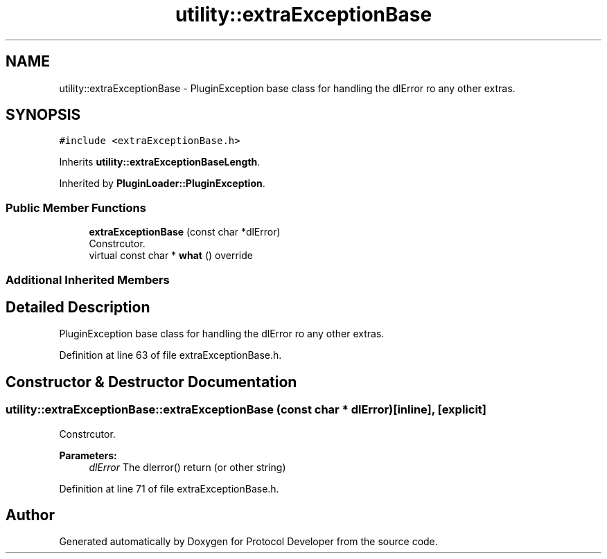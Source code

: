 .TH "utility::extraExceptionBase" 3 "Wed Apr 3 2019" "Version 0.1" "Protocol Developer" \" -*- nroff -*-
.ad l
.nh
.SH NAME
utility::extraExceptionBase \- PluginException base class for handling the dlError ro any other extras\&.  

.SH SYNOPSIS
.br
.PP
.PP
\fC#include <extraExceptionBase\&.h>\fP
.PP
Inherits \fButility::extraExceptionBaseLength\fP\&.
.PP
Inherited by \fBPluginLoader::PluginException\fP\&.
.SS "Public Member Functions"

.in +1c
.ti -1c
.RI "\fBextraExceptionBase\fP (const char *dlError)"
.br
.RI "Constrcutor\&. "
.ti -1c
.RI "virtual const char * \fBwhat\fP () override"
.br
.in -1c
.SS "Additional Inherited Members"
.SH "Detailed Description"
.PP 
PluginException base class for handling the dlError ro any other extras\&. 
.PP
Definition at line 63 of file extraExceptionBase\&.h\&.
.SH "Constructor & Destructor Documentation"
.PP 
.SS "utility::extraExceptionBase::extraExceptionBase (const char * dlError)\fC [inline]\fP, \fC [explicit]\fP"

.PP
Constrcutor\&. 
.PP
\fBParameters:\fP
.RS 4
\fIdlError\fP The dlerror() return (or other string) 
.RE
.PP

.PP
Definition at line 71 of file extraExceptionBase\&.h\&.

.SH "Author"
.PP 
Generated automatically by Doxygen for Protocol Developer from the source code\&.
